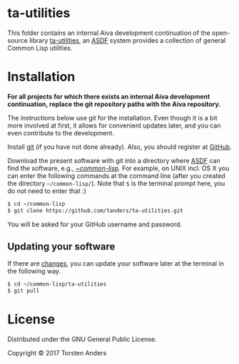 * ta-utilities

This folder contains an internal Aiva development continuation of the open-source library [[https://github.com/tanders/ta-utilities][ta-utilities]], an [[https://common-lisp.net/project/asdf/][ASDF]] system provides a collection of general Common Lisp utilities.


* Installation

  *For all projects for which there exists an internal Aiva development continuation, replace the git repository paths with the Aiva repository.*
  
  The instructions below use git for the installation. Even though it is a bit more involved at first, it allows for convenient updates later, and you can even contribute to the development. 

  Install [[https://git-scm.com][git]] (if you have not done already). Also, you should register at [[https://github.com][GitHub]].
    
  Download the present software with git into a directory where [[https://common-lisp.net/project/asdf/][ASDF]] can find the software, e.g., [[https://common-lisp.net/project/asdf/asdf/Quick-start-summary.html#Quick-start-summary][~/common-lisp/]]. For example, on UNIX incl. OS X you can enter the following commands at the command line (after you created the directory =~/common-lisp/=). Note that =$= is the terminal prompt here, you do not need to enter that :)

#+begin_src bash :tangle yes
$ cd ~/common-lisp
$ git clone https://github.com/tanders/ta-utilities.git
#+end_src

  You will be asked for your GitHub username and password.
  

** Updating your software

   If there are [[https://github.com/tanders/ta-utilities/commits/master][changes]], you can update your software later at the terminal in the following way.

#+begin_src bash :tangle yes
$ cd ~/common-lisp/ta-utilities
$ git pull
#+end_src

  
* License

  Distributed under the GNU General Public License.
  
  Copyright © 2017 Torsten Anders

